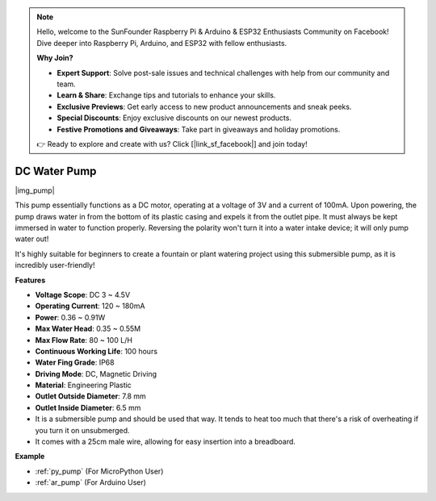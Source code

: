.. note::

    Hello, welcome to the SunFounder Raspberry Pi & Arduino & ESP32 Enthusiasts Community on Facebook! Dive deeper into Raspberry Pi, Arduino, and ESP32 with fellow enthusiasts.

    **Why Join?**

    - **Expert Support**: Solve post-sale issues and technical challenges with help from our community and team.
    - **Learn & Share**: Exchange tips and tutorials to enhance your skills.
    - **Exclusive Previews**: Get early access to new product announcements and sneak peeks.
    - **Special Discounts**: Enjoy exclusive discounts on our newest products.
    - **Festive Promotions and Giveaways**: Take part in giveaways and holiday promotions.

    👉 Ready to explore and create with us? Click [|link_sf_facebook|] and join today!

.. _cpn_pump:

DC Water Pump
================

|img_pump|

This pump essentially functions as a DC motor, operating at a voltage of 3V and a current of 100mA. Upon powering, the pump draws water in from the bottom of its plastic casing and expels it from the outlet pipe. It must always be kept immersed in water to function properly. Reversing the polarity won't turn it into a water intake device; it will only pump water out!

It's highly suitable for beginners to create a fountain or plant watering project using this submersible pump, as it is incredibly user-friendly!


**Features**

* **Voltage Scope**: DC 3 ~ 4.5V
* **Operating Current**: 120 ~ 180mA
* **Power**: 0.36 ~ 0.91W
* **Max Water Head**: 0.35 ~ 0.55M
* **Max Flow Rate**: 80 ~ 100 L/H
* **Continuous Working Life**: 100 hours
* **Water Fing Grade**: IP68
* **Driving Mode**: DC, Magnetic Driving
* **Material**: Engineering Plastic
* **Outlet Outside Diameter**: 7.8 mm
* **Outlet Inside Diameter**: 6.5 mm
* It is a submersible pump and should be used that way. It tends to heat too much that there's a risk of overheating if you turn it on unsubmerged.
* It comes with a 25cm male wire, allowing for easy insertion into a breadboard.


**Example**

* :ref:`py_pump` (For MicroPython User)
* :ref:`ar_pump` (For Arduino User)